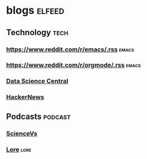 
* blogs                                                        :elfeed:
** Technology                                                         :tech:
*** https://www.reddit.com/r/emacs/.rss                             :emacs:
*** https://www.reddit.com/r/orgmode/.rss                                  :emacs:
*** [[http://feeds.feedburner.com/FeaturedBlogPosts-DataScienceCentral?format=xml][Data Science Central]]
*** [[https://hnrss.org/frontpage][HackerNews]]
** Podcasts                                                        :podcast:
*** [[https://feeds.megaphone.fm/sciencevs][ScienceVs]]
*** [[https://feeds.megaphone.fm/lore][Lore]]                                                             :lore:

